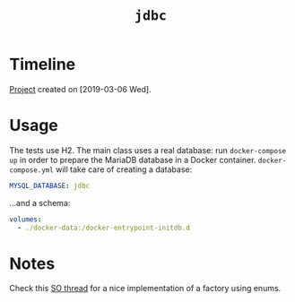 #+TITLE: =jdbc=

* Timeline

[[file:../../code/jdbc/][Project]] created on [2019-03-06 Wed].

* Usage

The tests use H2. The main class uses a real database: run
=docker-compose up= in order to prepare the MariaDB database in a
Docker container. =docker-compose.yml= will take care of creating a
database:

#+begin_src yaml
  MYSQL_DATABASE: jdbc
#+end_src

...and a schema:

#+begin_src yaml
  volumes:
    - ./docker-data:/docker-entrypoint-initdb.d
#+end_src

* Notes

Check this [[https://stackoverflow.com/questions/17581310/using-enum-for-factory-in-java-a-best-practice][SO thread]] for a nice implementation of a factory using
enums.
